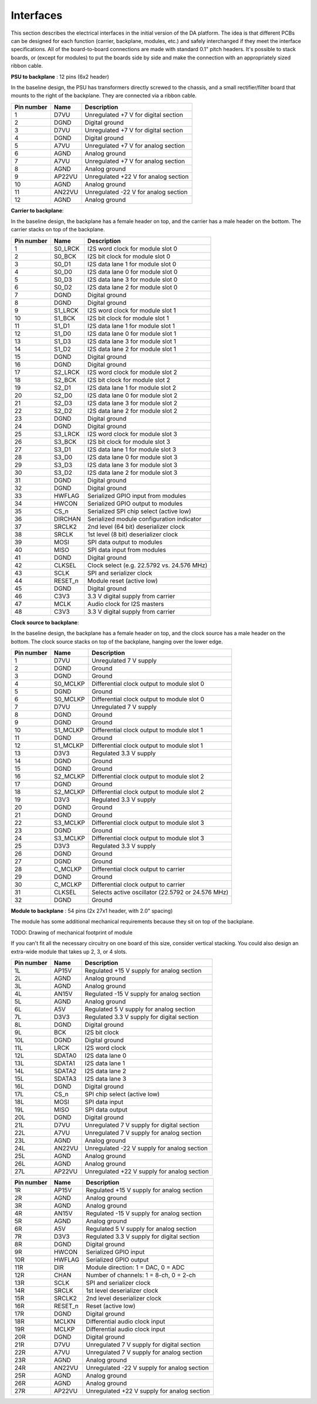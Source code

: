 Interfaces
==========

This section describes the electrical interfaces in the initial version of the DA platform.  The idea is that different PCBs can be designed for each function (carrier, backplane, modules, etc.) and safely interchanged if they meet the interface specifications.  All of the board-to-board connections are made with standard 0.1" pitch headers.  It's possible to stack boards, or (except for modules) to put the boards side by side and make the connection with an appropriately sized ribbon cable.

**PSU to backplane** : 12 pins (6x2 header)

In the baseline design, the PSU has transformers directly screwed to the chassis, and a small rectifier/filter board that mounts to the right of the backplane.  They are connected via a ribbon cable.

.. image:: figures/interface_pinout_psu.*
    :width: 25%
    :align: center

==========  ======  ===========================================
Pin number  Name    Description
==========  ======  ===========================================
1           D7VU    Unregulated +7 V for digital section
2           DGND    Digital ground
3           D7VU    Unregulated +7 V for digital section
4           DGND    Digital ground
5           A7VU    Unregulated +7 V for analog section
6           AGND    Analog ground
7           A7VU    Unregulated +7 V for analog section
8           AGND    Analog ground
9           AP22VU  Unregulated +22 V for analog section
10          AGND    Analog ground
11          AN22VU  Unregulated -22 V for analog section
12          AGND    Analog ground
==========  ======  ===========================================

**Carrier to backplane**:

In the baseline design, the backplane has a female header on top, and the carrier has a male header on the bottom.  The carrier stacks on top of the backplane.

.. image:: figures/interface_pinout_carrier.*
    :width: 100%
    :align: center
    
==========  ========    ============================================
Pin number  Name        Description
==========  ========    ============================================
1           S0_LRCK     I2S word clock for module slot 0
2           S0_BCK      I2S bit clock for module slot 0
3           S0_D1       I2S data lane 1 for module slot 0
4           S0_D0       I2S data lane 0 for module slot 0
5           S0_D3       I2S data lane 3 for module slot 0
6           S0_D2       I2S data lane 2 for module slot 0
7           DGND        Digital ground
8           DGND        Digital ground
9           S1_LRCK     I2S word clock for module slot 1
10          S1_BCK      I2S bit clock for module slot 1
11          S1_D1       I2S data lane 1 for module slot 1
12          S1_D0       I2S data lane 0 for module slot 1
13          S1_D3       I2S data lane 3 for module slot 1
14          S1_D2       I2S data lane 2 for module slot 1
15          DGND        Digital ground
16          DGND        Digital ground
17          S2_LRCK     I2S word clock for module slot 2
18          S2_BCK      I2S bit clock for module slot 2
19          S2_D1       I2S data lane 1 for module slot 2
20          S2_D0       I2S data lane 0 for module slot 2
21          S2_D3       I2S data lane 3 for module slot 2
22          S2_D2       I2S data lane 2 for module slot 2
23          DGND        Digital ground
24          DGND        Digital ground
25          S3_LRCK     I2S word clock for module slot 3
26          S3_BCK      I2S bit clock for module slot 3
27          S3_D1       I2S data lane 1 for module slot 3
28          S3_D0       I2S data lane 0 for module slot 3
29          S3_D3       I2S data lane 3 for module slot 3
30          S3_D2       I2S data lane 2 for module slot 3
31          DGND        Digital ground
32          DGND        Digital ground
33          HWFLAG      Serialized GPIO input from modules
34          HWCON       Serialized GPIO output to modules
35          CS_n        Serialized SPI chip select (active low)
36          DIRCHAN     Serialized module configuration indicator
37          SRCLK2      2nd level (64 bit) deserializer clock
38          SRCLK       1st level (8 bit) deserializer clock
39          MOSI        SPI data output to modules
40          MISO        SPI data input from modules
41          DGND        Digital ground
42          CLKSEL      Clock select (e.g. 22.5792 vs. 24.576 MHz)
43          SCLK        SPI and serializer clock
44          RESET_n     Module reset (active low)
45          DGND        Digital ground
46          C3V3        3.3 V digital supply from carrier
47          MCLK        Audio clock for I2S masters
48          C3V3        3.3 V digital supply from carrier
==========  ========    ============================================

**Clock source to backplane**:

In the baseline design, the backplane has a female header on top, and the clock source has a male header on the bottom.  The clock source stacks on top of the backplane, hanging over the lower edge.

.. image:: figures/interface_pinout_clock.*
    :width: 66%
    :align: center

==========  ========    ===========
Pin number  Name        Description
==========  ========    ===========
1           D7VU        Unregulated 7 V supply
2           DGND        Ground
3           DGND        Ground
4           S0_MCLKP    Differential clock output to module slot 0
5           DGND        Ground
6           S0_MCLKP    Differential clock output to module slot 0
7           D7VU        Unregulated 7 V supply
8           DGND        Ground
9           DGND        Ground
10          S1_MCLKP    Differential clock output to module slot 1
11          DGND        Ground
12          S1_MCLKP    Differential clock output to module slot 1
13          D3V3        Regulated 3.3 V supply
14          DGND        Ground
15          DGND        Ground
16          S2_MCLKP    Differential clock output to module slot 2
17          DGND        Ground
18          S2_MCLKP    Differential clock output to module slot 2
19          D3V3        Regulated 3.3 V supply
20          DGND        Ground
21          DGND        Ground
22          S3_MCLKP    Differential clock output to module slot 3
23          DGND        Ground
24          S3_MCLKP    Differential clock output to module slot 3
25          D3V3        Regulated 3.3 V supply
26          DGND        Ground
27          DGND        Ground
28          C_MCLKP     Differential clock output to carrier
29          DGND        Ground
30          C_MCLKP     Differential clock output to carrier
31          CLKSEL      Selects active oscillator (22.5792 or 24.576 MHz)
32          DGND        Ground
==========  ========    ===========

**Module to backplane** : 54 pins (2x 27x1 header, with 2.0" spacing)

The module has some additional mechanical requirements because they sit on top of the backplane.  

TODO: Drawing of mechanical footprint of module

If you can't fit all the necessary circuitry on one board of this size, consider vertical stacking.  You could also design an extra-wide module that takes up 2, 3, or 4 slots.

.. image:: figures/interface_pinout_module.*
    :width: 40%
    :align: center

==========  ========    ====================================================
Pin number  Name        Description
==========  ========    ====================================================
1L          AP15V       Regulated +15 V supply for analog section
2L          AGND        Analog ground
3L          AGND        Analog ground
4L          AN15V       Regulated -15 V supply for analog section
5L          AGND        Analog ground
6L          A5V         Regulated 5 V supply for analog section
7L          D3V3        Regulated 3.3 V supply for digital section
8L          DGND        Digital ground
9L          BCK         I2S bit clock
10L         DGND        Digital ground
11L         LRCK        I2S word clock
12L         SDATA0      I2S data lane 0
13L         SDATA1      I2S data lane 1
14L         SDATA2      I2S data lane 2
15L         SDATA3      I2S data lane 3
16L         DGND        Digital ground
17L         CS_n        SPI chip select (active low)
18L         MOSI        SPI data input
19L         MISO        SPI data output
20L         DGND        Digital ground
21L         D7VU        Unregulated 7 V supply for digital section
22L         A7VU        Unregulated 7 V supply for analog section
23L         AGND        Analog ground
24L         AN22VU      Unregulated -22 V supply for analog section
25L         AGND        Analog ground
26L         AGND        Analog ground
27L         AP22VU      Unregulated +22 V supply for analog section
==========  ========    ====================================================

==========  ========    ====================================================
Pin number  Name        Description
==========  ========    ====================================================
1R          AP15V       Regulated +15 V supply for analog section
2R          AGND        Analog ground
3R          AGND        Analog ground
4R          AN15V       Regulated -15 V supply for analog section
5R          AGND        Analog ground
6R          A5V         Regulated 5 V supply for analog section
7R          D3V3        Regulated 3.3 V supply for digital section
8R          DGND        Digital ground
9R          HWCON       Serialized GPIO input
10R         HWFLAG      Serialized GPIO output    
11R         DIR         Module direction: 1 = DAC, 0 = ADC
12R         CHAN        Number of channels: 1 = 8-ch, 0 = 2-ch
13R         SCLK        SPI and serializer clock
14R         SRCLK       1st level deserializer clock
15R         SRCLK2      2nd level deserializer clock
16R         RESET_n     Reset (active low)
17R         DGND        Digital ground
18R         MCLKN       Differential audio clock input
19R         MCLKP       Differential audio clock input
20R         DGND        Digital ground
21R         D7VU        Unregulated 7 V supply for digital section
22R         A7VU        Unregulated 7 V supply for analog section
23R         AGND        Analog ground
24R         AN22VU      Unregulated -22 V supply for analog section
25R         AGND        Analog ground
26R         AGND        Analog ground
27R         AP22VU      Unregulated +22 V supply for analog section
==========  ========    ====================================================


